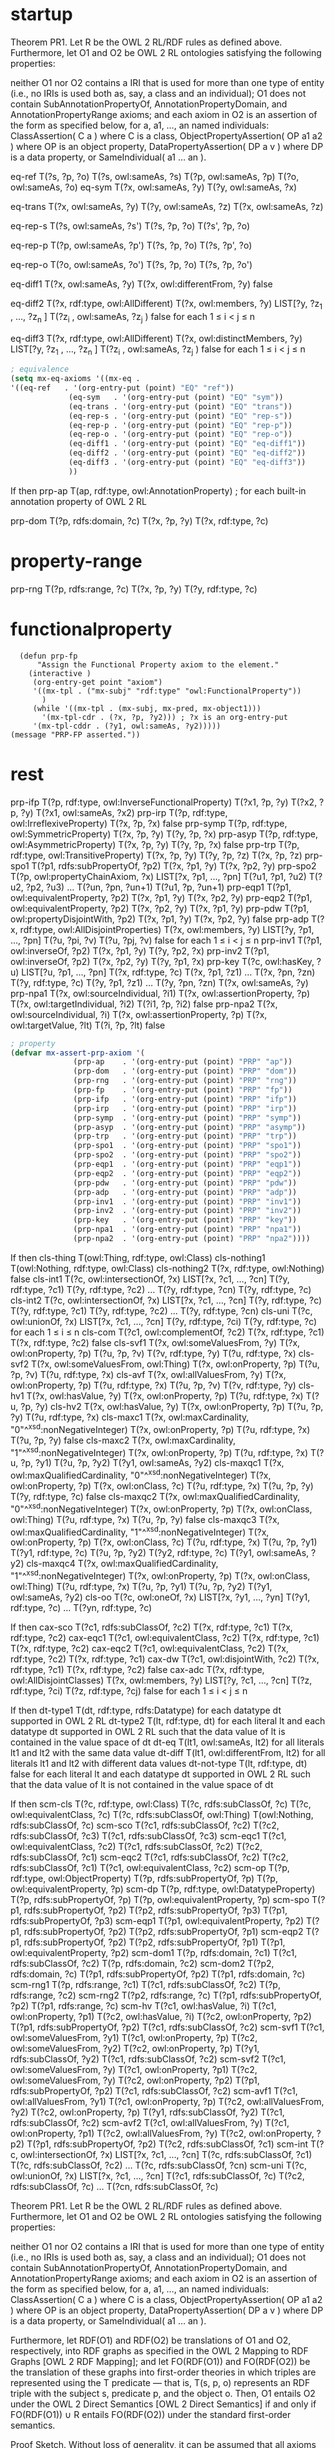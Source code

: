 * startup
#+name: Theorem 
Theorem PR1. Let R be the OWL 2 RL/RDF rules as defined above. Furthermore, let O1 and O2 be OWL 2 RL ontologies satisfying the following properties:

    neither O1 nor O2 contains a IRI that is used for more than one type of entity (i.e., no IRIs is used both as, say, a class and an individual);
    O1 does not contain SubAnnotationPropertyOf, AnnotationPropertyDomain, and AnnotationPropertyRange axioms; and
    each axiom in O2 is an assertion of the form as specified below, for a, a1, ..., an named individuals:
        ClassAssertion( C a ) where C is a class,
        ObjectPropertyAssertion( OP a1 a2 ) where OP is an object property,
        DataPropertyAssertion( DP a v ) where DP is a data property, or
        SameIndividual( a1 ... an ). 


#+name: Semantics-of-Equality 
eq-ref 	        T(?s, ?p, ?o)
	        T(?s, owl:sameAs, ?s)
                T(?p, owl:sameAs, ?p)
                T(?o, owl:sameAs, ?o)
eq-sym 	        T(?x, owl:sameAs, ?y) 	T(?y, owl:sameAs, ?x)

eq-trans 	T(?x, owl:sameAs, ?y)
                T(?y, owl:sameAs, ?z) 	T(?x, owl:sameAs, ?z)

eq-rep-s 	T(?s, owl:sameAs, ?s')
                T(?s, ?p, ?o)
	        T(?s', ?p, ?o)

eq-rep-p 	T(?p, owl:sameAs, ?p')
                T(?s, ?p, ?o)
	        T(?s, ?p', ?o)

eq-rep-o 	T(?o, owl:sameAs, ?o')
                T(?s, ?p, ?o)
	        T(?s, ?p, ?o')

eq-diff1 	T(?x, owl:sameAs, ?y)
                T(?x, owl:differentFrom, ?y)
	        false

eq-diff2 	T(?x, rdf:type, owl:AllDifferent)
                T(?x, owl:members, ?y)
                LIST[?y, ?z_1 , ..., ?z_n ]
                T(?z_i , owl:sameAs, ?z_j ) 	false 	for each 1 ≤ i < j ≤ n

eq-diff3 	T(?x, rdf:type, owl:AllDifferent)
                T(?x, owl:distinctMembers, ?y)
                LIST[?y, ?z_1 , ..., ?z_n ]
                T(?z_i , owl:sameAs, ?z_j ) 	false 	for each 1 ≤ i < j ≤ n


#+begin_src emacs-lisp
; equivalence
(setq mx-eq-axioms '((mx-eq . 
'((eq-ref   . '(org-entry-put (point) "EQ" "ref"))
		     (eq-sym   . '(org-entry-put (point) "EQ" "sym"))
		     (eq-trans . '(org-entry-put (point) "EQ" "trans"))
		     (eq-rep-s . '(org-entry-put (point) "EQ" "rep-s"))
		     (eq-rep-p . '(org-entry-put (point) "EQ" "rep-p"))
		     (eq-rep-o . '(org-entry-put (point) "EQ" "rep-o"))
		     (eq-diff1 . '(org-entry-put (point) "EQ" "eq-diff1"))
		     (eq-diff2 . '(org-entry-put (point) "EQ" "eq-diff2"))
		     (eq-diff3 . '(org-entry-put (point) "EQ" "eq-diff3"))
		     ))
#+end_src

#+name: Semantics-of-Axioms-about-Properties 
 	If 	then
prp-ap 		T(ap, rdf:type, owl:AnnotationProperty) ;	for each built-in annotation property of OWL 2 RL

prp-dom 	T(?p, rdfs:domain, ?c)
                T(?x, ?p, ?y) 	T(?x, rdf:type, ?c)

* property-range
prp-rng 	T(?p, rdfs:range, ?c)
                T(?x, ?p, ?y) 	      T(?y, rdf:type, ?c)

* functionalproperty
#+name: functionalproperty
#+begin_src elisp
    (defun prp-fp
        "Assign the Functional Property axiom to the element."
      (interactive )
       (org-entry-get point "axiom") 
       '((mx-tpl . ("mx-subj" "rdf:type" "owl:FunctionalProperty"))
         )
       (while '((mx-tpl . (mx-subj, mx-pred, mx-object1)))
         '(mx-tpl-cdr . (?x, ?p, ?y2))) ; ?x is an org-entry-put
       '(mx-tpl-cddr . (?y1, owl:sameAs, ?y2)))))
  (message "PRP-FP asserted."))
#+end_src

* rest
prp-ifp 	T(?p, rdf:type, owl:InverseFunctionalProperty)
T(?x1, ?p, ?y)
T(?x2, ?p, ?y) 	T(?x1, owl:sameAs, ?x2)
prp-irp 	T(?p, rdf:type, owl:IrreflexiveProperty)
T(?x, ?p, ?x) 	false
prp-symp 	T(?p, rdf:type, owl:SymmetricProperty)
T(?x, ?p, ?y) 	T(?y, ?p, ?x)
prp-asyp 	T(?p, rdf:type, owl:AsymmetricProperty)
T(?x, ?p, ?y)
T(?y, ?p, ?x) 	false
prp-trp 	T(?p, rdf:type, owl:TransitiveProperty)
T(?x, ?p, ?y)
T(?y, ?p, ?z) 	T(?x, ?p, ?z)
prp-spo1 	T(?p1, rdfs:subPropertyOf, ?p2)
T(?x, ?p1, ?y)
	T(?x, ?p2, ?y)
prp-spo2 	T(?p, owl:propertyChainAxiom, ?x)
LIST[?x, ?p1, ..., ?pn]
T(?u1, ?p1, ?u2)
T(?u2, ?p2, ?u3)
...
T(?un, ?pn, ?un+1) 	T(?u1, ?p, ?un+1)
prp-eqp1 	T(?p1, owl:equivalentProperty, ?p2)
T(?x, ?p1, ?y) 	T(?x, ?p2, ?y)
prp-eqp2 	T(?p1, owl:equivalentProperty, ?p2)
T(?x, ?p2, ?y) 	T(?x, ?p1, ?y)
prp-pdw 	T(?p1, owl:propertyDisjointWith, ?p2)
T(?x, ?p1, ?y)
T(?x, ?p2, ?y) 	false
prp-adp 	T(?x, rdf:type, owl:AllDisjointProperties)
T(?x, owl:members, ?y)
LIST[?y, ?p1, ..., ?pn]
T(?u, ?pi, ?v)
T(?u, ?pj, ?v) 	false 	for each 1 ≤ i < j ≤ n
prp-inv1 	T(?p1, owl:inverseOf, ?p2)
T(?x, ?p1, ?y) 	T(?y, ?p2, ?x)
prp-inv2 	T(?p1, owl:inverseOf, ?p2)
T(?x, ?p2, ?y) 	T(?y, ?p1, ?x)
prp-key 	T(?c, owl:hasKey, ?u)
LIST[?u, ?p1, ..., ?pn]
T(?x, rdf:type, ?c)
T(?x, ?p1, ?z1)
...
T(?x, ?pn, ?zn)
T(?y, rdf:type, ?c)
T(?y, ?p1, ?z1)
...
T(?y, ?pn, ?zn) 	T(?x, owl:sameAs, ?y)
prp-npa1 	T(?x, owl:sourceIndividual, ?i1)
T(?x, owl:assertionProperty, ?p)
T(?x, owl:targetIndividual, ?i2)
T(?i1, ?p, ?i2) 	false
prp-npa2 	T(?x, owl:sourceIndividual, ?i)
T(?x, owl:assertionProperty, ?p)
T(?x, owl:targetValue, ?lt)
T(?i, ?p, ?lt) 	false 




#+begin_src emacs-lisp
; property
(defvar mx-assert-prp-axiom '(
		      (prp-ap    . '(org-entry-put (point) "PRP" "ap"))
		      (prp-dom   . '(org-entry-put (point) "PRP" "dom"))
		      (prp-rng   . '(org-entry-put (point) "PRP" "rng"))
		      (prp-fp    . '(org-entry-put (point) "PRP" "fp"))
		      (prp-ifp   . '(org-entry-put (point) "PRP" "ifp"))
		      (prp-irp   . '(org-entry-put (point) "PRP" "irp"))
		      (prp-symp  . '(org-entry-put (point) "PRP" "symp"))
		      (prp-asyp  . '(org-entry-put (point) "PRP" "asymp"))
		      (prp-trp   . '(org-entry-put (point) "PRP" "trp"))
		      (prp-spo1  . '(org-entry-put (point) "PRP" "spo1"))
		      (prp-spo2  . '(org-entry-put (point) "PRP" "spo2"))
		      (prp-eqp1  . '(org-entry-put (point) "PRP" "eqp1"))
		      (prp-eqp2  . '(org-entry-put (point) "PRP" "eqp2"))
		      (prp-pdw   . '(org-entry-put (point) "PRP" "pdw"))
		      (prp-adp   . '(org-entry-put (point) "PRP" "adp"))
		      (prp-inv1  . '(org-entry-put (point) "PRP" "inv1"))
		      (prp-inv2  . '(org-entry-put (point) "PRP" "inv2"))
		      (prp-key   . '(org-entry-put (point) "PRP" "key"))
		      (prp-npa1  . '(org-entry-put (point) "PRP" "npa1"))
		      (prp-npa2  . '(org-entry-put (point) "PRP" "npa2"))))
#+end_src

#+name: Semantics-of-Classes
 	If 	then
cls-thing 		T(owl:Thing, rdf:type, owl:Class)
cls-nothing1 		T(owl:Nothing, rdf:type, owl:Class)
cls-nothing2 	T(?x, rdf:type, owl:Nothing) 	false
cls-int1 	T(?c, owl:intersectionOf, ?x)
LIST[?x, ?c1, ..., ?cn]
T(?y, rdf:type, ?c1)
T(?y, rdf:type, ?c2)
...
T(?y, rdf:type, ?cn) 	T(?y, rdf:type, ?c)
cls-int2 	T(?c, owl:intersectionOf, ?x)
LIST[?x, ?c1, ..., ?cn]
T(?y, rdf:type, ?c) 	T(?y, rdf:type, ?c1)
T(?y, rdf:type, ?c2)
...
T(?y, rdf:type, ?cn)
cls-uni 	T(?c, owl:unionOf, ?x)
LIST[?x, ?c1, ..., ?cn]
T(?y, rdf:type, ?ci) 	T(?y, rdf:type, ?c) 	for each 1 ≤ i ≤ n
cls-com 	T(?c1, owl:complementOf, ?c2)
T(?x, rdf:type, ?c1)
T(?x, rdf:type, ?c2) 	false
cls-svf1 	T(?x, owl:someValuesFrom, ?y)
T(?x, owl:onProperty, ?p)
T(?u, ?p, ?v)
T(?v, rdf:type, ?y) 	T(?u, rdf:type, ?x)
cls-svf2 	T(?x, owl:someValuesFrom, owl:Thing)
T(?x, owl:onProperty, ?p)
T(?u, ?p, ?v) 	T(?u, rdf:type, ?x)
cls-avf 	T(?x, owl:allValuesFrom, ?y)
T(?x, owl:onProperty, ?p)
T(?u, rdf:type, ?x)
T(?u, ?p, ?v) 	T(?v, rdf:type, ?y)
cls-hv1 	T(?x, owl:hasValue, ?y)
T(?x, owl:onProperty, ?p)
T(?u, rdf:type, ?x) 	T(?u, ?p, ?y)
cls-hv2 	T(?x, owl:hasValue, ?y)
T(?x, owl:onProperty, ?p)
T(?u, ?p, ?y) 	T(?u, rdf:type, ?x)
cls-maxc1 	T(?x, owl:maxCardinality, "0"^^xsd:nonNegativeInteger)
T(?x, owl:onProperty, ?p)
T(?u, rdf:type, ?x)
T(?u, ?p, ?y) 	false
cls-maxc2 	T(?x, owl:maxCardinality, "1"^^xsd:nonNegativeInteger)
T(?x, owl:onProperty, ?p)
T(?u, rdf:type, ?x)
T(?u, ?p, ?y1)
T(?u, ?p, ?y2) 	T(?y1, owl:sameAs, ?y2)
cls-maxqc1 	T(?x, owl:maxQualifiedCardinality, "0"^^xsd:nonNegativeInteger)
T(?x, owl:onProperty, ?p)
T(?x, owl:onClass, ?c)
T(?u, rdf:type, ?x)
T(?u, ?p, ?y)
T(?y, rdf:type, ?c) 	false
cls-maxqc2 	T(?x, owl:maxQualifiedCardinality, "0"^^xsd:nonNegativeInteger)
T(?x, owl:onProperty, ?p)
T(?x, owl:onClass, owl:Thing)
T(?u, rdf:type, ?x)
T(?u, ?p, ?y) 	false
cls-maxqc3 	T(?x, owl:maxQualifiedCardinality, "1"^^xsd:nonNegativeInteger)
T(?x, owl:onProperty, ?p)
T(?x, owl:onClass, ?c)
T(?u, rdf:type, ?x)
T(?u, ?p, ?y1)
T(?y1, rdf:type, ?c)
T(?u, ?p, ?y2)
T(?y2, rdf:type, ?c) 	T(?y1, owl:sameAs, ?y2)
cls-maxqc4 	T(?x, owl:maxQualifiedCardinality, "1"^^xsd:nonNegativeInteger)
T(?x, owl:onProperty, ?p)
T(?x, owl:onClass, owl:Thing)
T(?u, rdf:type, ?x)
T(?u, ?p, ?y1)
T(?u, ?p, ?y2) 	T(?y1, owl:sameAs, ?y2)
cls-oo 	T(?c, owl:oneOf, ?x)
LIST[?x, ?y1, ..., ?yn] 	T(?y1, rdf:type, ?c)
...
T(?yn, rdf:type, ?c) 
#+name: Semantics-of-Class-Axioms 
 	If 	then
cax-sco 	T(?c1, rdfs:subClassOf, ?c2)
T(?x, rdf:type, ?c1) 	T(?x, rdf:type, ?c2)
cax-eqc1 	T(?c1, owl:equivalentClass, ?c2)
T(?x, rdf:type, ?c1) 	T(?x, rdf:type, ?c2)
cax-eqc2 	T(?c1, owl:equivalentClass, ?c2)
T(?x, rdf:type, ?c2) 	T(?x, rdf:type, ?c1)
cax-dw 	T(?c1, owl:disjointWith, ?c2)
T(?x, rdf:type, ?c1)
T(?x, rdf:type, ?c2) 	false
cax-adc 	T(?x, rdf:type, owl:AllDisjointClasses)
T(?x, owl:members, ?y)
LIST[?y, ?c1, ..., ?cn]
T(?z, rdf:type, ?ci)
T(?z, rdf:type, ?cj) 	false 	for each 1 ≤ i < j ≤ n 
#+name: Semantics-of-Datatypes 
 	If 	then
dt-type1 		T(dt, rdf:type, rdfs:Datatype) 	for each datatype dt supported in OWL 2 RL
dt-type2 		T(lt, rdf:type, dt) 	for each literal lt and each datatype dt supported in OWL 2 RL
such that the data value of lt is contained in the value space of dt
dt-eq 		T(lt1, owl:sameAs, lt2) 	for all literals lt1 and lt2 with the same data value
dt-diff 		T(lt1, owl:differentFrom, lt2) 	for all literals lt1 and lt2 with different data values
dt-not-type 	T(lt, rdf:type, dt) 	false 	for each literal lt and each datatype dt supported in OWL 2 RL
such that the data value of lt is not contained in the value space of dt
#+name: Semantics-of-Schema-Vocabulary 
 	If 	then
scm-cls 	T(?c, rdf:type, owl:Class) 	T(?c, rdfs:subClassOf, ?c)
T(?c, owl:equivalentClass, ?c)
T(?c, rdfs:subClassOf, owl:Thing)
T(owl:Nothing, rdfs:subClassOf, ?c)
scm-sco 	T(?c1, rdfs:subClassOf, ?c2)
T(?c2, rdfs:subClassOf, ?c3) 	T(?c1, rdfs:subClassOf, ?c3)
scm-eqc1 	T(?c1, owl:equivalentClass, ?c2) 	T(?c1, rdfs:subClassOf, ?c2)
T(?c2, rdfs:subClassOf, ?c1)
scm-eqc2 	T(?c1, rdfs:subClassOf, ?c2)
T(?c2, rdfs:subClassOf, ?c1) 	T(?c1, owl:equivalentClass, ?c2)
scm-op 	T(?p, rdf:type, owl:ObjectProperty) 	T(?p, rdfs:subPropertyOf, ?p)
T(?p, owl:equivalentProperty, ?p)
scm-dp 	T(?p, rdf:type, owl:DatatypeProperty) 	T(?p, rdfs:subPropertyOf, ?p)
T(?p, owl:equivalentProperty, ?p)
scm-spo 	T(?p1, rdfs:subPropertyOf, ?p2)
T(?p2, rdfs:subPropertyOf, ?p3) 	T(?p1, rdfs:subPropertyOf, ?p3)
scm-eqp1 	T(?p1, owl:equivalentProperty, ?p2) 	T(?p1, rdfs:subPropertyOf, ?p2)
T(?p2, rdfs:subPropertyOf, ?p1)
scm-eqp2 	T(?p1, rdfs:subPropertyOf, ?p2)
T(?p2, rdfs:subPropertyOf, ?p1) 	T(?p1, owl:equivalentProperty, ?p2)
scm-dom1 	T(?p, rdfs:domain, ?c1)
T(?c1, rdfs:subClassOf, ?c2) 	T(?p, rdfs:domain, ?c2)
scm-dom2 	T(?p2, rdfs:domain, ?c)
T(?p1, rdfs:subPropertyOf, ?p2) 	T(?p1, rdfs:domain, ?c)
scm-rng1 	T(?p, rdfs:range, ?c1)
T(?c1, rdfs:subClassOf, ?c2) 	T(?p, rdfs:range, ?c2)
scm-rng2 	T(?p2, rdfs:range, ?c)
T(?p1, rdfs:subPropertyOf, ?p2) 	T(?p1, rdfs:range, ?c)
scm-hv 	T(?c1, owl:hasValue, ?i)
T(?c1, owl:onProperty, ?p1)
T(?c2, owl:hasValue, ?i)
T(?c2, owl:onProperty, ?p2)
T(?p1, rdfs:subPropertyOf, ?p2) 	T(?c1, rdfs:subClassOf, ?c2)
scm-svf1 	T(?c1, owl:someValuesFrom, ?y1)
T(?c1, owl:onProperty, ?p)
T(?c2, owl:someValuesFrom, ?y2)
T(?c2, owl:onProperty, ?p)
T(?y1, rdfs:subClassOf, ?y2) 	T(?c1, rdfs:subClassOf, ?c2)
scm-svf2 	T(?c1, owl:someValuesFrom, ?y)
T(?c1, owl:onProperty, ?p1)
T(?c2, owl:someValuesFrom, ?y)
T(?c2, owl:onProperty, ?p2)
T(?p1, rdfs:subPropertyOf, ?p2) 	T(?c1, rdfs:subClassOf, ?c2)
scm-avf1 	T(?c1, owl:allValuesFrom, ?y1)
T(?c1, owl:onProperty, ?p)
T(?c2, owl:allValuesFrom, ?y2)
T(?c2, owl:onProperty, ?p)
T(?y1, rdfs:subClassOf, ?y2) 	T(?c1, rdfs:subClassOf, ?c2)
scm-avf2 	T(?c1, owl:allValuesFrom, ?y)
T(?c1, owl:onProperty, ?p1)
T(?c2, owl:allValuesFrom, ?y)
T(?c2, owl:onProperty, ?p2)
T(?p1, rdfs:subPropertyOf, ?p2) 	T(?c2, rdfs:subClassOf, ?c1)
scm-int 	T(?c, owl:intersectionOf, ?x)
LIST[?x, ?c1, ..., ?cn] 	T(?c, rdfs:subClassOf, ?c1)
T(?c, rdfs:subClassOf, ?c2)
...
T(?c, rdfs:subClassOf, ?cn)
scm-uni 	T(?c, owl:unionOf, ?x)
LIST[?x, ?c1, ..., ?cn] 	T(?c1, rdfs:subClassOf, ?c)
T(?c2, rdfs:subClassOf, ?c)
...
T(?cn, rdfs:subClassOf, ?c) 
#+name: Theorem-PR1
Theorem PR1. Let R be the OWL 2 RL/RDF rules as defined above. Furthermore, let O1 and O2 be OWL 2 RL ontologies satisfying the following properties:

    neither O1 nor O2 contains a IRI that is used for more than one type of entity (i.e., no IRIs is used both as, say, a class and an individual);
    O1 does not contain SubAnnotationPropertyOf, AnnotationPropertyDomain, and AnnotationPropertyRange axioms; and
    each axiom in O2 is an assertion of the form as specified below, for a, a1, ..., an named individuals:
        ClassAssertion( C a ) where C is a class,
        ObjectPropertyAssertion( OP a1 a2 ) where OP is an object property,
        DataPropertyAssertion( DP a v ) where DP is a data property, or
        SameIndividual( a1 ... an ). 

Furthermore, let RDF(O1) and RDF(O2) be translations of O1 and O2, respectively, into RDF graphs as specified in the OWL 2 Mapping to RDF Graphs [OWL 2 RDF Mapping]; and let FO(RDF(O1)) and FO(RDF(O2)) be the translation of these graphs into first-order theories in which triples are represented using the T predicate — that is, T(s, p, o) represents an RDF triple with the subject s, predicate p, and the object o. Then, O1 entails O2 under the OWL 2 Direct Semantics [OWL 2 Direct Semantics] if and only if FO(RDF(O1)) ∪ R entails FO(RDF(O2)) under the standard first-order semantics.

Proof Sketch. Without loss of generality, it can be assumed that all axioms in O1 are fully normalized — that is, that all class expressions in the axioms are of depth at most one. Let DLP(O1) be the set of rules obtained by translating O1 into a set of rules as in Description Logic Programs [DLP].

Consider now each assertion A ∈ O2 that is entailed by DLP(O1) (or, equivalently, by O1). Let dt be a derivation tree for A from DLP(O1). By examining the set of OWL 2 RL constructs, it is possible to see that each such tree can be transformed to a derivation tree dt' for FO(RDF(A)) from FO(RDF(O1)) ∪ R. Each assertion B occurring in dt is of the form as specified in the theorem. The tree dt' can, roughly speaking, be obtained from dt by replacing each assertion B with FO(RDF(B)) and by replacing each rule from DLP(O1) with a corresponding rule from Tables 3–8. Consequently, FO(RDF(O1)) ∪ R entails FO(RDF(A)).

Since no IRI in O1 is used as both an individual and a class or a property, FO(RDF(O1)) ∪ R does not entail a triple of the form T(a:i1, owl:sameAs, a:i2) where either a:i1 or a:i2 is used in O1 as a class or a property. This allows one to transform a derivation tree for FO(RDF(A)) from FO(RDF(O1)) ∪ R to a derivation tree for A from DLP(O1) in a way that is analogous to the previous case. QED 
